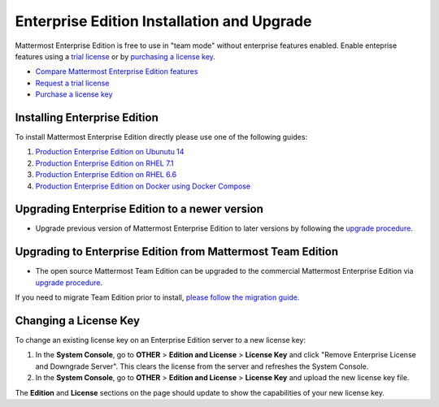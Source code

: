 ..  _ee-install:

Enterprise Edition Installation and Upgrade
===========================================

Mattermost Enterprise Edition is free to use in "team mode" without enterprise features enabled. Enable enteprise features using a `trial license <https://about.mattermost.com/trial/>`_ or by `purchasing a license key <https://about.mattermost.com/pricing/>`_. 

- `Compare Mattermost Enterprise Edition features <https://about.mattermost.com/features/>`_
- `Request a trial license <https://about.mattermost.com/trial/>`_
- `Purchase a license key <https://about.mattermost.com/pricing/>`_

Installing Enterprise Edition 
---------------

To install Mattermost Enterprise Edition directly please use one of the following guides: 

1. `Production Enterprise Edition on Ubunutu 14 <http://docs.mattermost.com/install/ee-prod-ubuntu.html>`_
2. `Production Enterprise Edition on RHEL 7.1 <http://docs.mattermost.com/install/ee-prod-rhel-7.html>`_
3. `Production Enterprise Edition on RHEL 6.6 <http://docs.mattermost.com/install/ee-prod-rhel-6.html>`_
4. `Production Enterprise Edition on Docker using Docker Compose <https://docs.mattermost.com/install/prod-docker.html#production-docker-on-ubuntu-with-enterprise-edition>`_


Upgrading Enterprise Edition to a newer version
---------------

- Upgrade previous version of Mattermost Enterprise Edition to later versions by following the `upgrade procedure. <https://docs.mattermost.com/administration/upgrade.html#upgrade-enterprise-edition>`_

Upgrading to Enterprise Edition from Mattermost Team Edition 
---------------

- The open source Mattermost Team Edition can be upgraded to the commercial Mattermost Enterprise Edition via `upgrade procedure <http://docs.mattermost.com/administration/upgrade.html#upgrade-team-edition-to-enterprise-edition>`_.

If you need to migrate Team Edition prior to install, `please follow the migration guide. <http://docs.mattermost.com/administration/migrating.html>`_

Changing a License Key
----------------------

To change an existing license key on an Enterprise Edition server to a new license key:

1. In the **System Console**, go to **OTHER** > **Edition and License** > **License Key** and click "Remove Enterprise License and Downgrade Server". This clears the license from the server and refreshes the System Console. 
2. In the **System Console**, go to **OTHER** > **Edition and License** > **License Key** and upload the new license key file.
   
The **Edition** and **License** sections on the page should update to show the capabilities of your new license key. 

